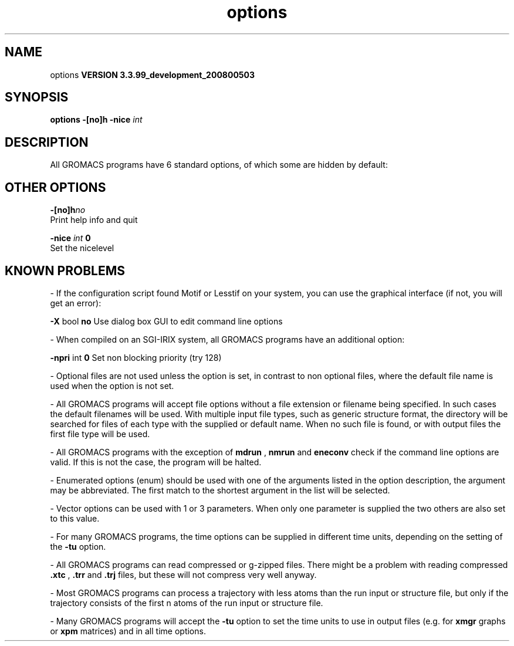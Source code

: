 .TH options 1 "Thu 16 Oct 2008"
.SH NAME
options
.B VERSION 3.3.99_development_200800503
.SH SYNOPSIS
\f3options\fP
.BI "-[no]h" ""
.BI "-nice" " int "
.SH DESCRIPTION
All GROMACS programs have 6 standard options,
of which some are hidden by default:
.SH OTHER OPTIONS
.BI "-[no]h"  "no    "
 Print help info and quit

.BI "-nice"  " int" " 0" 
 Set the nicelevel

.SH KNOWN PROBLEMS
\- If the configuration script found Motif or Lesstif on your system, you can use the graphical interface (if not, you will get an error):

.B -X
bool 
.B no
Use dialog box GUI to edit command line options

\- When compiled on an SGI-IRIX system, all GROMACS programs have an additional option:

.B -npri
int 
.B 0
Set non blocking priority (try 128)

\- Optional files are not used unless the option is set, in contrast to non optional files, where the default file name is used when the option is not set.

\- All GROMACS programs will accept file options without a file extension or filename being specified. In such cases the default filenames will be used. With multiple input file types, such as generic structure format, the directory will be searched for files of each type with the supplied or default name. When no such file is found, or with output files the first file type will be used.

\- All GROMACS programs with the exception of 
.B mdrun
, 
.B nmrun
and 
.B eneconv
check if the command line options are valid.  If this is not the case, the program will be halted.

\- Enumerated options (enum) should be used with one of the arguments listed in the option description, the argument may be abbreviated. The first match to the shortest argument in the list will be selected.

\- Vector options can be used with 1 or 3 parameters. When only one parameter is supplied the two others are also set to this value.

\- For many GROMACS programs, the time options can be supplied in different time units, depending on the setting of the 
.B -tu
option.

\- All GROMACS programs can read compressed or g-zipped files. There might be a problem with reading compressed 
.B .xtc
, 
.B .trr
and 
.B .trj
files, but these will not compress very well anyway.

\- Most GROMACS programs can process a trajectory with less atoms than the run input or structure file, but only if the trajectory consists of the first n atoms of the run input or structure file.

\- Many GROMACS programs will accept the 
.B -tu
option to set the time units to use in output files (e.g. for 
.B xmgr
graphs or 
.B xpm
matrices) and in all time options.

